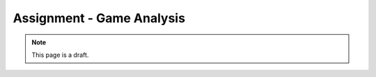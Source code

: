 Assignment - Game Analysis
==========================

.. note:: This page is a draft.

.. todo:: Assignment gist

    Tell a story about how the UTTT game functions by analyzing and visualizing logs from game sessions. Present the story using IPython notebook or some equivalent venue of your choice (deck.js + d3?) I'll provide the log information in an easy to read format (e.g., pandas dataframe).